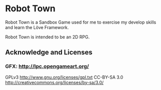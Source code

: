 * Robot Town

Robot Town is a Sandbox Game used for me to exercise my develop skills and learn
the Löve Framework.

Robot Town is intended to be an 2D RPG.

** Acknowledge and Licenses

*** GFX: http://lpc.opengameart.org/

GPLv3 http://www.gnu.org/licenses/gpl.txt
CC-BY-SA 3.0  http://creativecommons.org/licenses/by-sa/3.0/
